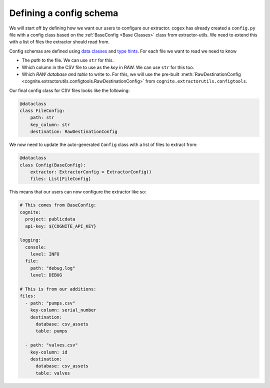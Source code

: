.. configs:

Defining a config schema
========================

We will start off by defining how we want our users to configure our extractor. ``cogex`` has already created a
``config.py`` file with a config class based on the :ref:`BaseConfig <Base Classes>` class from extractor-utils. We
need to extend this with a list of files the extractor should read from.

Config schemas are defined using `data classes <https://docs.python.org/3/library/dataclasses.html>`_ and `type hints
<https://docs.python.org/3/library/typing.html>`_. For each file we want to read we need to know

*  The *path* to the file. We can use ``str`` for this.
*  Which column in the CSV file to use as the *key* in RAW. We can use ``str`` for this too.
*  Which *RAW database and table* to write to. For this, we will use the pre-built :meth:`RawDestinationConfig <cognite.extractorutils.configtools.RawDestinationConfig>` from ``cognite.extractorutils.configtools``.

Our final config class for CSV files looks like the following:

.. code-block:: python

    @dataclass
    class FileConfig:
        path: str
        key_column: str
        destination: RawDestinationConfig

We now need to update the auto-generated ``Config`` class with a list of files to extract from:

.. code-block:: python

    @dataclass
    class Config(BaseConfig):
        extractor: ExtractorConfig = ExtractorConfig()
        files: List[FileConfig]

This means that our users can now configure the extractor like so:

.. code-block:: yaml

    # This comes from BaseConfig:
    cognite:
      project: publicdata
      api-key: ${COGNITE_API_KEY}

    logging:
      console:
        level: INFO
      file:
        path: "debug.log"
        level: DEBUG

    # This is from our additions:
    files:
      - path: "pumps.csv"
        key-column: serial_number
        destination:
          database: csv_assets
          table: pumps

      - path: "valves.csv"
        key-column: id
        destination:
          database: csv_assets
          table: valves
